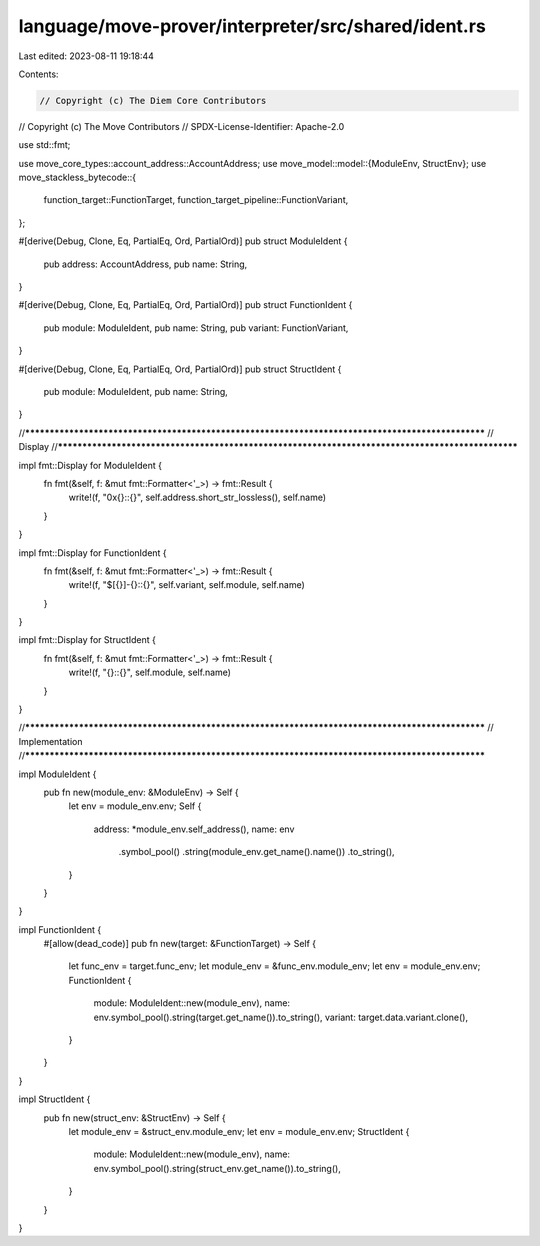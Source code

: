 language/move-prover/interpreter/src/shared/ident.rs
====================================================

Last edited: 2023-08-11 19:18:44

Contents:

.. code-block:: rs

    // Copyright (c) The Diem Core Contributors
// Copyright (c) The Move Contributors
// SPDX-License-Identifier: Apache-2.0

use std::fmt;

use move_core_types::account_address::AccountAddress;
use move_model::model::{ModuleEnv, StructEnv};
use move_stackless_bytecode::{
    function_target::FunctionTarget, function_target_pipeline::FunctionVariant,
};

#[derive(Debug, Clone, Eq, PartialEq, Ord, PartialOrd)]
pub struct ModuleIdent {
    pub address: AccountAddress,
    pub name: String,
}

#[derive(Debug, Clone, Eq, PartialEq, Ord, PartialOrd)]
pub struct FunctionIdent {
    pub module: ModuleIdent,
    pub name: String,
    pub variant: FunctionVariant,
}

#[derive(Debug, Clone, Eq, PartialEq, Ord, PartialOrd)]
pub struct StructIdent {
    pub module: ModuleIdent,
    pub name: String,
}

//**************************************************************************************************
// Display
//**************************************************************************************************

impl fmt::Display for ModuleIdent {
    fn fmt(&self, f: &mut fmt::Formatter<'_>) -> fmt::Result {
        write!(f, "0x{}::{}", self.address.short_str_lossless(), self.name)
    }
}

impl fmt::Display for FunctionIdent {
    fn fmt(&self, f: &mut fmt::Formatter<'_>) -> fmt::Result {
        write!(f, "$[{}]-{}::{}", self.variant, self.module, self.name)
    }
}

impl fmt::Display for StructIdent {
    fn fmt(&self, f: &mut fmt::Formatter<'_>) -> fmt::Result {
        write!(f, "{}::{}", self.module, self.name)
    }
}

//**************************************************************************************************
// Implementation
//**************************************************************************************************

impl ModuleIdent {
    pub fn new(module_env: &ModuleEnv) -> Self {
        let env = module_env.env;
        Self {
            address: *module_env.self_address(),
            name: env
                .symbol_pool()
                .string(module_env.get_name().name())
                .to_string(),
        }
    }
}

impl FunctionIdent {
    #[allow(dead_code)]
    pub fn new(target: &FunctionTarget) -> Self {
        let func_env = target.func_env;
        let module_env = &func_env.module_env;
        let env = module_env.env;
        FunctionIdent {
            module: ModuleIdent::new(module_env),
            name: env.symbol_pool().string(target.get_name()).to_string(),
            variant: target.data.variant.clone(),
        }
    }
}

impl StructIdent {
    pub fn new(struct_env: &StructEnv) -> Self {
        let module_env = &struct_env.module_env;
        let env = module_env.env;
        StructIdent {
            module: ModuleIdent::new(module_env),
            name: env.symbol_pool().string(struct_env.get_name()).to_string(),
        }
    }
}


